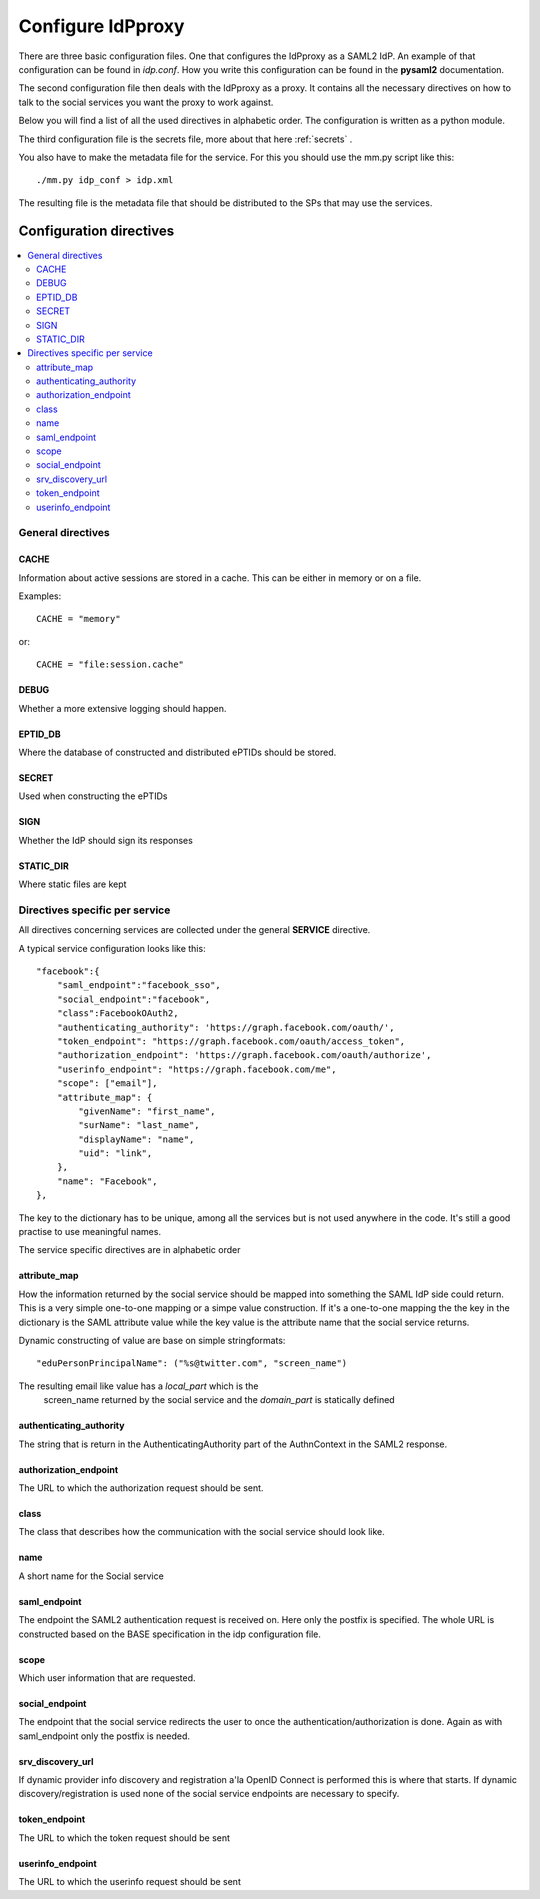 .. _config:

Configure IdPproxy
==================

There are three basic configuration files. One that configures
the IdPproxy as a SAML2 IdP. An example of that configuration can be found in
*idp.conf*. How you write this configuration can be found in the
**pysaml2** documentation.

The second configuration file then deals with the IdPproxy as a proxy.
It contains all the necessary directives on how to talk to the
social services you want the proxy to work against.

Below you will find a list of all the used directives in alphabetic order.
The configuration is written as a python module.

The third configuration file is the secrets file, more about that here
:ref:`secrets` .

You also have to make the metadata file for the service. For this you
should use the mm.py script like this::

    ./mm.py idp_conf > idp.xml

The resulting file is the metadata file that should be distributed to the
SPs that may use the services.

Configuration directives
::::::::::::::::::::::::

.. contents::
    :local:
    :backlinks: entry

General directives
------------------

CACHE
^^^^^

Information about active sessions are stored in a cache.
This can be either in memory or on a file.

Examples::

    CACHE = "memory"

or::

    CACHE = "file:session.cache"


DEBUG
^^^^^

Whether a more extensive logging should happen.

EPTID_DB
^^^^^^^^

Where the database of constructed and distributed ePTIDs should be stored.

SECRET
^^^^^^

Used when constructing the ePTIDs

SIGN
^^^^

Whether the IdP should sign its responses

STATIC_DIR
^^^^^^^^^^

Where static files are kept

Directives specific per service
-------------------------------

All directives concerning services are collected under the general
**SERVICE** directive.

A typical service configuration looks like this::

    "facebook":{
        "saml_endpoint":"facebook_sso",
        "social_endpoint":"facebook",
        "class":FacebookOAuth2,
        "authenticating_authority": 'https://graph.facebook.com/oauth/',
        "token_endpoint": "https://graph.facebook.com/oauth/access_token",
        "authorization_endpoint": 'https://graph.facebook.com/oauth/authorize',
        "userinfo_endpoint": "https://graph.facebook.com/me",
        "scope": ["email"],
        "attribute_map": {
            "givenName": "first_name",
            "surName": "last_name",
            "displayName": "name",
            "uid": "link",
        },
        "name": "Facebook",
    },

The key to the dictionary has to be unique, among all the services
but is not used anywhere in the code. It's still a good practise to use
meaningful names.

The service specific directives are in alphabetic order

attribute_map
^^^^^^^^^^^^^

How the information returned by the social service should be mapped
into something the SAML IdP side could return.
This is a very simple one-to-one mapping or a simpe value construction.
If it's a one-to-one mapping the the key in the dictionary is the
SAML attribute value while the key value is the attribute name that the
social service returns.

Dynamic constructing of value are base on simple stringformats::

    "eduPersonPrincipalName": ("%s@twitter.com", "screen_name")

The resulting email like value has a *local_part* which is the
 screen_name returned by the social service and the *domain_part* is
 statically defined

authenticating_authority
^^^^^^^^^^^^^^^^^^^^^^^^

The string that is return in the AuthenticatingAuthority part of the
AuthnContext in the SAML2 response.

authorization_endpoint
^^^^^^^^^^^^^^^^^^^^^^

The URL to which the authorization request should be sent.

class
^^^^^

The class that describes how the communication with the social service
should look like.

name
^^^^

A short name for the Social service

saml_endpoint
^^^^^^^^^^^^^

The endpoint the SAML2 authentication request is received on.
Here only the postfix is specified. The whole URL is constructed based
on the BASE specification in the idp configuration file.

scope
^^^^^

Which user information that are requested.

social_endpoint
^^^^^^^^^^^^^^^

The endpoint that the social service redirects the user to once the
authentication/authorization is done. Again as with saml_endpoint only
the postfix is needed.

srv_discovery_url
^^^^^^^^^^^^^^^^^

If dynamic provider info discovery and registration a'la OpenID Connect is
performed this is where that starts. If dynamic discovery/registration is
used none of the social service endpoints are necessary to specify.

token_endpoint
^^^^^^^^^^^^^^

The URL to which the token request should be sent

userinfo_endpoint
^^^^^^^^^^^^^^^^^

The URL to which the userinfo request should be sent
